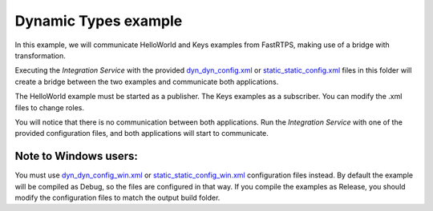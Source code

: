 Dynamic Types example
=====================

In this example, we will communicate HelloWorld and Keys examples from FastRTPS, making use of a bridge with transformation.

Executing the *Integration Service* with the provided `dyn_dyn_config.xml <dyn_dyn_config.xml>`_ or
`static_static_config.xml <static_static_config.xml>`_ files in this folder will create a bridge between
the two examples and communicate both applications.

The HelloWorld example must be started as a publisher. The Keys examples as a subscriber.
You can modify the .xml files to change roles.

You will notice that there is no communication between both applications.
Run the *Integration Service* with one of the provided configuration files, and both applications will start to
communicate.

Note to Windows users:
^^^^^^^^^^^^^^^^^^^^^^

You must use `dyn_dyn_config_win.xml <dyn_dyn_config_win.xml>`_ or
`static_static_config_win.xml <static_static_config_win.xml>`_ configuration files instead.
By default the example will be compiled as Debug, so the files are configured in that way.
If you compile the examples as Release, you should modify the configuration files to match the output build folder.